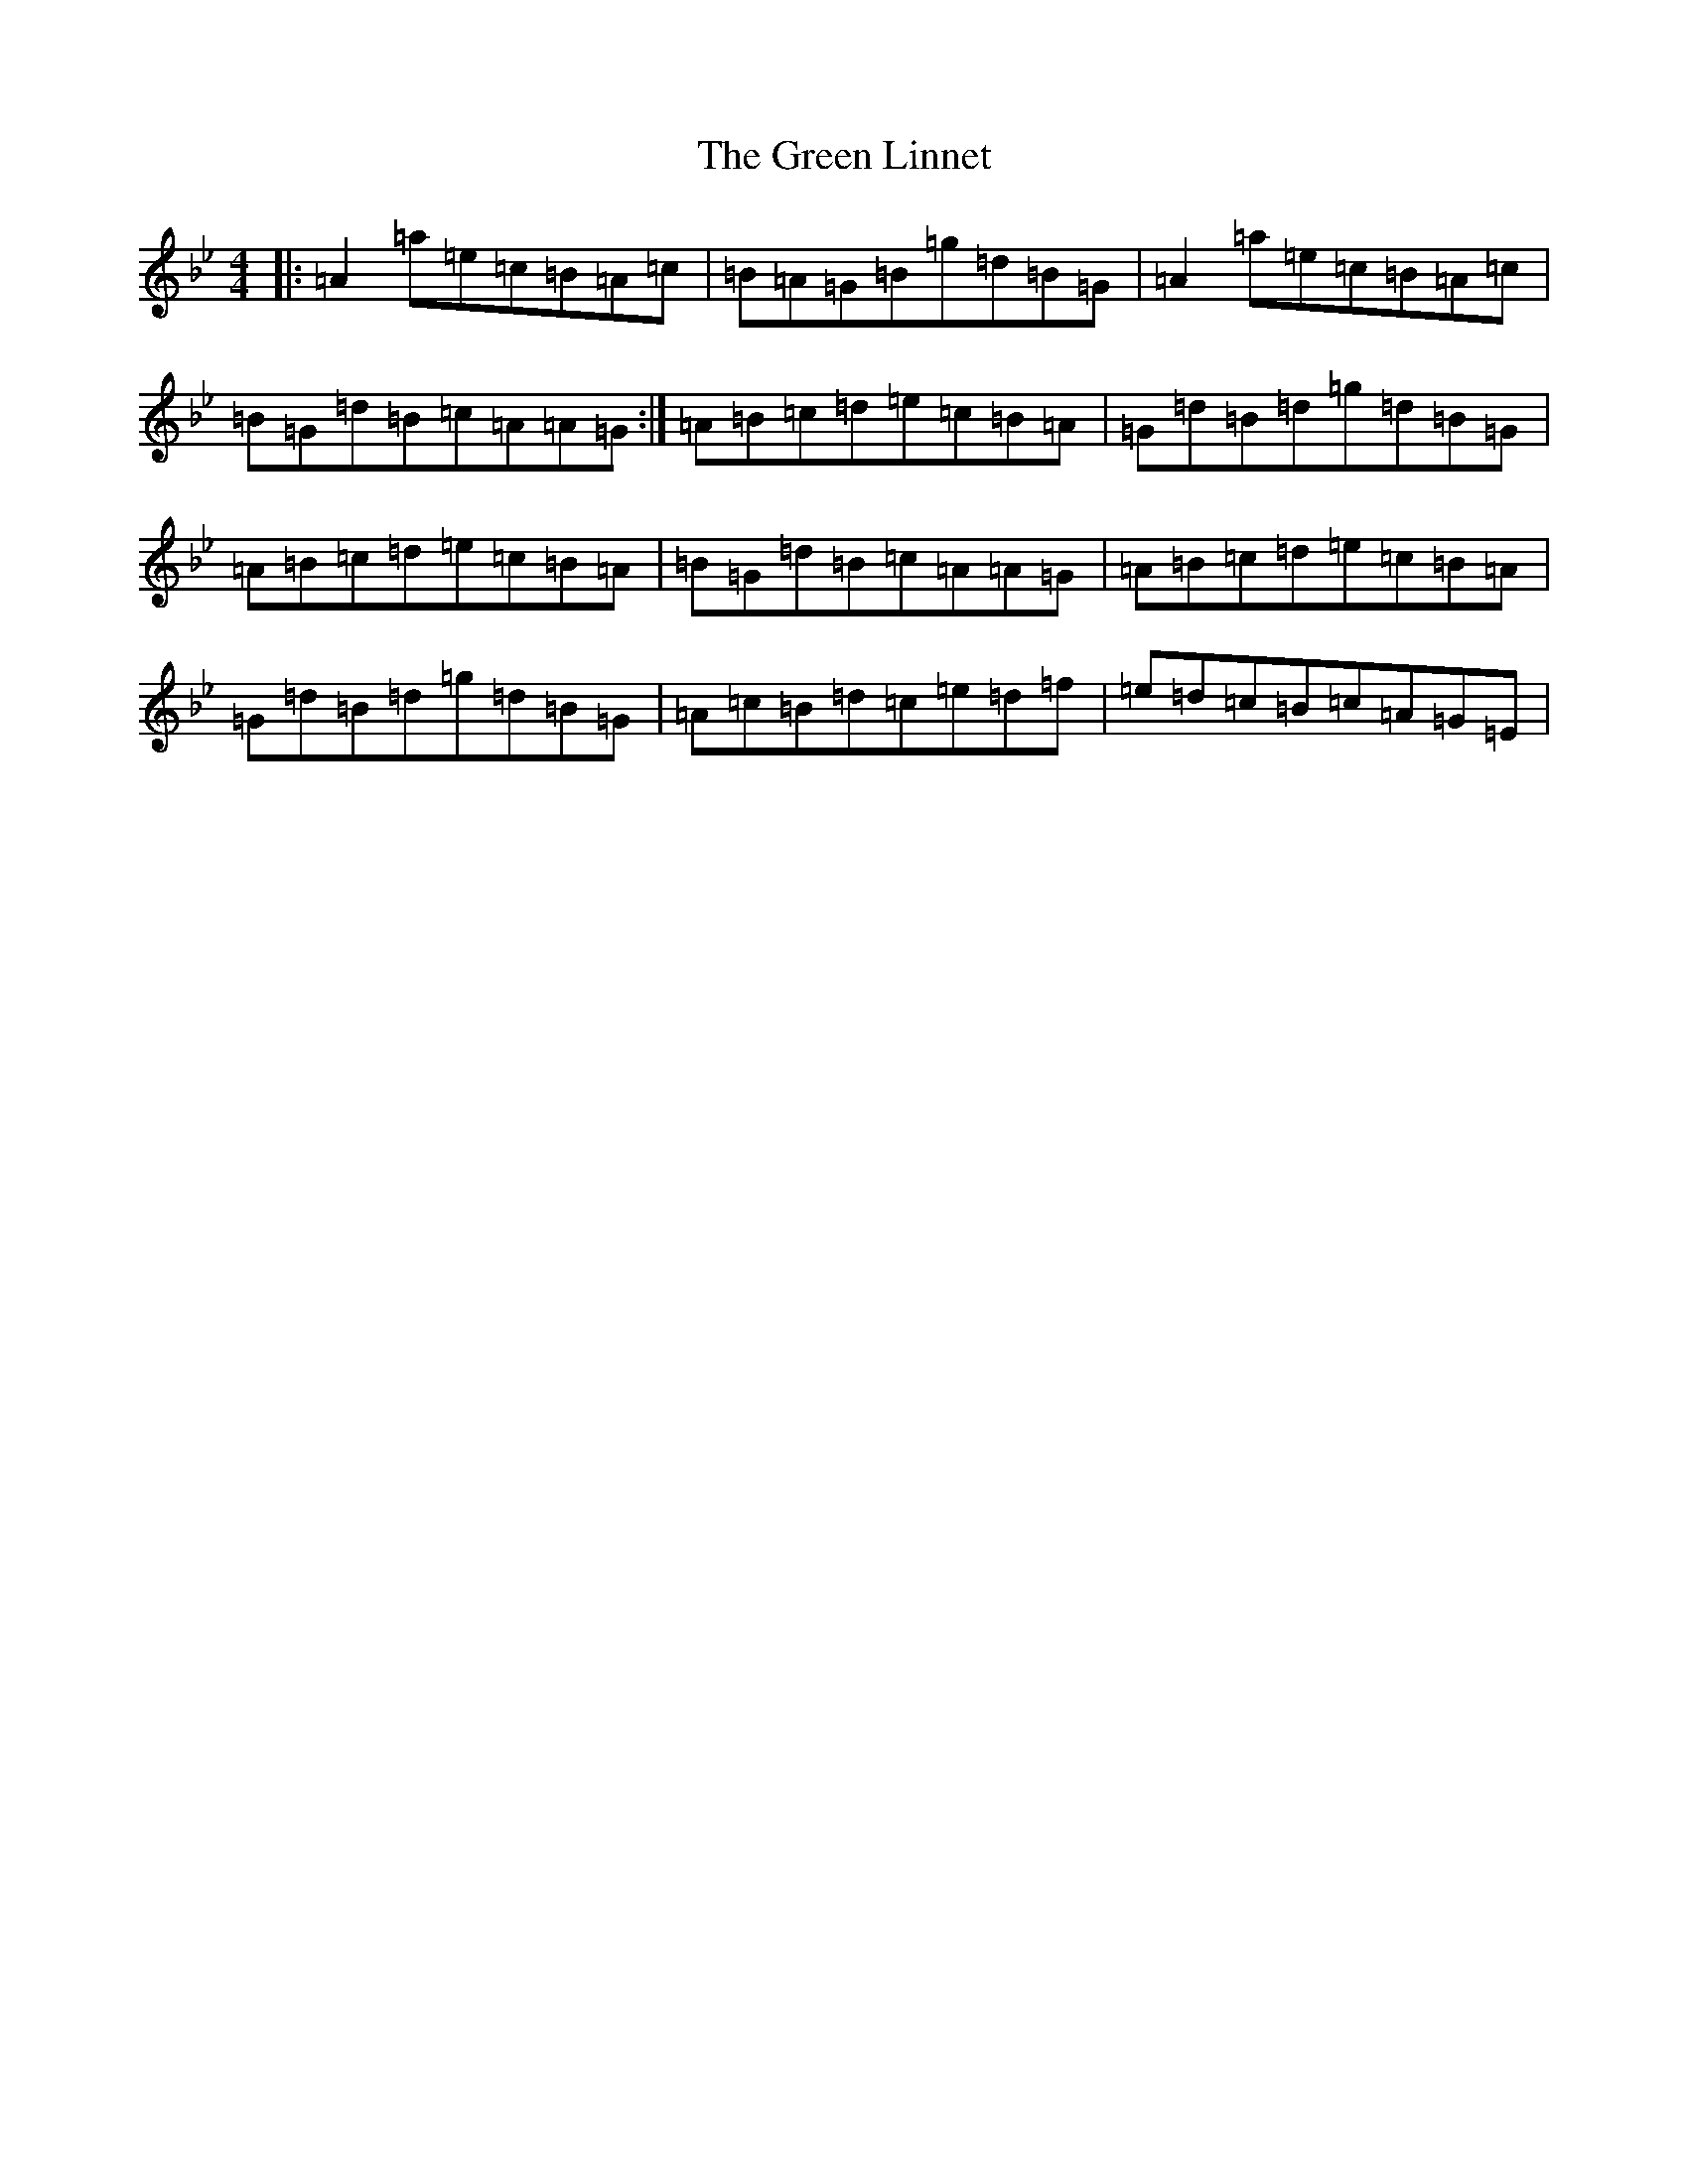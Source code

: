 X: 8089
T: Green Linnet, The
S: https://thesession.org/tunes/9472#setting9472
R: reel
M:4/4
L:1/8
K: C Dorian
|:=A2=a=e=c=B=A=c|=B=A=G=B=g=d=B=G|=A2=a=e=c=B=A=c|=B=G=d=B=c=A=A=G:|=A=B=c=d=e=c=B=A|=G=d=B=d=g=d=B=G|=A=B=c=d=e=c=B=A|=B=G=d=B=c=A=A=G|=A=B=c=d=e=c=B=A|=G=d=B=d=g=d=B=G|=A=c=B=d=c=e=d=f|=e=d=c=B=c=A=G=E|